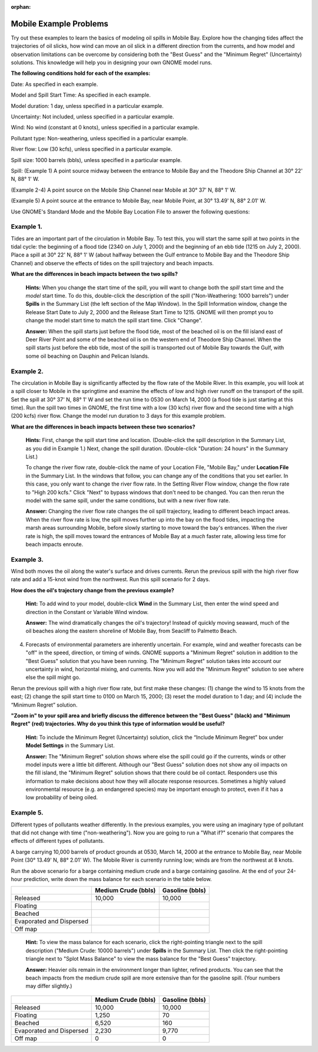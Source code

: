 
:orphan:

.. _mobile_examples:

Mobile Example Problems
=======================


Try out these examples to learn the basics of modeling oil spills in
Mobile Bay. Explore how the changing tides affect the trajectories of
oil slicks, how wind can move an oil slick in a different direction from
the currents, and how model and observation limitations can be overcome
by considering both the "Best Guess" and the "Minimum Regret"
(Uncertainty) solutions. This knowledge will help you in designing your
own GNOME model runs.

**The following conditions hold for each of the examples:**

Date: As specified in each example.

Model and Spill Start Time: As specified in each example.

Model duration: 1 day, unless specified in a particular example.

Uncertainty: Not included, unless specified in a particular example.

Wind: No wind (constant at 0 knots), unless specified in a particular
example.

Pollutant type: Non-weathering, unless specified in a particular
example.

River flow: Low (30 kcfs), unless specified in a particular example.

Spill size: 1000 barrels (bbls), unless specified in a particular
example.

Spill: (Example 1) A point source midway between the entrance to Mobile
Bay and the Theodore Ship Channel at 30° 22' N, 88° 1' W.

(Example 2-4) A point source on the Mobile Ship Channel near Mobile at
30° 37' N, 88° 1' W.

(Example 5) A point source at the entrance to Mobile Bay, near Mobile
Point, at 30° 13.49' N, 88° 2.01' W.

Use GNOME's Standard Mode and the Mobile Bay Location File to answer the
following questions:

Example 1.
----------

Tides are an important part of the circulation in Mobile Bay. To
test this, you will start the same spill at two points in the tidal
cycle: the beginning of a flood tide (2340 on July 1, 2000) and the
beginning of an ebb tide (1215 on July 2, 2000). Place a spill at 30°
22' N, 88° 1' W (about halfway between the Gulf entrance to Mobile Bay
and the Theodore Ship Channel) and observe the effects of tides on the
spill trajectory and beach impacts.

**What are the differences in beach impacts between the two spills?**

    **Hints:** When you change the start time of the spill, you will
    want to change both the *spill* start time and the *model* start
    time. To do this, double-click the description of the spill
    ("Non-Weathering: 1000 barrels") under **Spills** in the Summary
    List (the left section of the Map Window). In the Spill Information
    window, change the Release Start Date to July 2, 2000 and the
    Release Start Time to 1215. GNOME will then prompt you to change the
    model start time to match the spill start time. Click "Change".

    **Answer:** When the spill starts just before the flood tide, most
    of the beached oil is on the fill island east of Deer River Point
    and some of the beached oil is on the western end of Theodore Ship
    Channel. When the spill starts just before the ebb tide, most of the
    spill is transported out of Mobile Bay towards the Gulf, with some
    oil beaching on Dauphin and Pelican Islands.

Example 2.
----------

The circulation in Mobile Bay is significantly affected by the
flow rate of the Mobile River. In this example, you will look at a spill
closer to Mobile in the springtime and examine the effects of low and
high river runoff on the transport of the spill. Set the spill at 30°
37' N, 88° 1' W and set the run time to 0530 on March 14, 2000 (a flood
tide is just starting at this time). Run the spill two times in GNOME,
the first time with a low (30 kcfs) river flow and the second time with
a high (200 kcfs) river flow. Change the model run duration to 3 days
for this example problem.

**What are the differences in beach impacts between these two
scenarios?**

    **Hints:** First, change the spill start time and location.
    (Double-click the spill description in the Summary List, as you did
    in Example 1.) Next, change the spill duration. (Double-click
    "Duration: 24 hours" in the Summary List.)

    To change the river flow rate, double-click the name of your
    Location File, "Mobile Bay," under **Location File** in the Summary
    List. In the windows that follow, you can change any of the
    conditions that you set earlier. In this case, you only want to
    change the river flow rate. In the Setting River Flow window, change
    the flow rate to "High 200 kcfs." Click "Next" to bypass windows
    that don't need to be changed. You can then rerun the model with the
    same spill, under the same conditions, but with a new river flow
    rate.

    **Answer:** Changing the river flow rate changes the oil spill
    trajectory, leading to different beach impact areas. When the river
    flow rate is low, the spill moves further up into the bay on the
    flood tides, impacting the marsh areas surrounding Mobile, before
    slowly starting to move toward the bay's entrances. When the river
    rate is high, the spill moves toward the entrances of Mobile Bay at
    a *much* faster rate, allowing less time for beach impacts enroute.

Example 3.
----------

Wind both moves the oil along the water's surface and drives
currents. Rerun the previous spill with the high river flow rate and add
a 15-knot wind from the northwest. Run this spill scenario for 2 days.

**How does the oil's trajectory change from the previous example?**

    **Hint:** To add wind to your model, double-click **Wind** in the
    Summary List, then enter the wind speed and direction in the
    Constant or Variable Wind window.

    **Answer:** The wind dramatically changes the oil's trajectory!
    Instead of quickly moving seaward, much of the oil beaches along the
    eastern shoreline of Mobile Bay, from Seacliff to Palmetto Beach.

4. Forecasts of environmental parameters are inherently uncertain. For
   example, wind and weather forecasts can be "off" in the speed,
   direction, or timing of winds. GNOME supports a "Minimum Regret"
   solution in addition to the "Best Guess" solution that you have been
   running. The "Minimum Regret" solution takes into account our
   uncertainty in wind, horizontal mixing, and currents. Now you will
   add the "Minimum Regret" solution to see where else the spill might
   go.

Rerun the previous spill with a high river flow rate, but first make
these changes: (1) change the wind to 15 knots from the east; (2) change
the spill start time to 0100 on March 15, 2000; (3) reset the model
duration to 1 day; and (4) include the “Minimum Regret” solution.

**"Zoom in" to your spill area and briefly discuss the difference
between the "Best Guess" (black) and "Minimum Regret" (red)
trajectories. Why do you think this type of information would be
useful?**

    **Hint:** To include the Minimum Regret (Uncertainty) solution,
    click the “Include Minimum Regret” box under **Model Settings** in
    the Summary List.

    **Answer:** The "Minimum Regret" solution shows where else the spill
    could go if the currents, winds or other model inputs were a little
    bit different. Although our "Best Guess" solution does not show any
    oil impacts on the fill island, the "Minimum Regret" solution shows
    that there could be oil contact. Responders use this information to
    make decisions about how they will allocate response resources.
    Sometimes a highly valued environmental resource (e.g. an endangered
    species) may be important enough to protect, even if it has a low
    probability of being oiled.

Example 5.
----------

Different types of pollutants weather differently. In the
previous examples, you were using an imaginary type of pollutant that
did not change with time ("non-weathering"). Now you are going to run a
"What if?" scenario that compares the effects of different types of
pollutants.

A barge carrying 10,000 barrels of product grounds at 0530, March 14,
2000 at the entrance to Mobile Bay, near Mobile Point (30° 13.49' N, 88°
2.01' W). The Mobile River is currently running low; winds are from the
northwest at 8 knots.

Run the above scenario for a barge containing medium crude and a barge
containing gasoline. At the end of your 24-hour prediction, write down
the mass balance for each scenario in the table below.

+----------------------------+------------------+--------------+
|                            | **Medium Crude   | **Gasoline   |
|                            | (bbls)**         | (bbls)**     |
+----------------------------+------------------+--------------+
| Released                   | 10,000           | 10,000       |
+----------------------------+------------------+--------------+
| Floating                   |                  |              |
+----------------------------+------------------+--------------+
| Beached                    |                  |              |
+----------------------------+------------------+--------------+
| Evaporated and Dispersed   |                  |              |
+----------------------------+------------------+--------------+
| Off map                    |                  |              |
+----------------------------+------------------+--------------+

    **Hint:** To view the mass balance for each scenario, click the
    right-pointing triangle next to the spill description ("Medium
    Crude: 10000 barrels") under **Spills** in the Summary List. Then
    click the right-pointing triangle next to "Splot Mass Balance" to
    view the mass balance for the "Best Guess" trajectory.

    **Answer:** Heavier oils remain in the environment longer than
    lighter, refined products. You can see that the beach impacts from
    the medium crude spill are more extensive than for the gasoline
    spill. (Your numbers may differ slightly.)

+----------------------------+------------------+--------------+
|                            | **Medium Crude   | **Gasoline   |
|                            | (bbls)**         | (bbls)**     |
+----------------------------+------------------+--------------+
| Released                   | 10,000           | 10,000       |
+----------------------------+------------------+--------------+
| Floating                   | 1,250            | 70           |
+----------------------------+------------------+--------------+
| Beached                    | 6,520            | 160          |
+----------------------------+------------------+--------------+
| Evaporated and Dispersed   | 2,230            | 9,770        |
+----------------------------+------------------+--------------+
| Off map                    | 0                | 0            |
+----------------------------+------------------+--------------+

